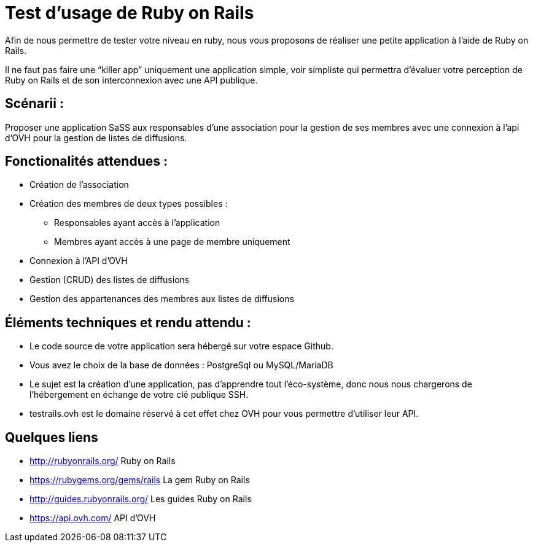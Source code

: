 # Test d’usage de Ruby on Rails

Afin de nous permettre de tester votre niveau en ruby, nous vous proposons de réaliser une petite application à l’aide de Ruby on Rails.

Il ne faut pas faire une “killer app” uniquement une application simple, voir simpliste qui permettra d’évaluer votre perception de Ruby on Rails et de son interconnexion avec une API publique.


## Scénarii :

Proposer une application SaSS aux responsables d’une association pour la gestion de ses membres avec une connexion à l’api d’OVH pour la gestion de listes de diffusions.


## Fonctionalités attendues :

* Création de l’association
* Création des membres de deux types possibles :
** Responsables ayant accès à l’application
** Membres ayant accès à une page de membre uniquement
* Connexion à l’API d’OVH
* Gestion (CRUD) des listes de diffusions
* Gestion des appartenances des membres aux listes de diffusions


## Éléments techniques et rendu attendu :

* Le code source de votre application sera hébergé sur votre espace Github.
* Vous avez le choix de la base de données : PostgreSql ou MySQL/MariaDB
* Le sujet est la création d’une application, pas d’apprendre tout l’éco-système, donc nous nous chargerons de l’hébergement en échange de votre clé publique SSH.
* testrails.ovh est le domaine réservé à cet effet chez OVH pour vous permettre d’utiliser leur API.


## Quelques liens

* http://rubyonrails.org/ Ruby on Rails
* https://rubygems.org/gems/rails La gem Ruby on Rails
* http://guides.rubyonrails.org/ Les guides Ruby on Rails
* https://api.ovh.com/ API d’OVH
